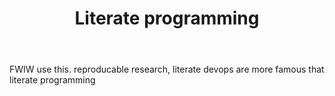 #+TITLE: Literate programming
FWIW use this.  reproducable research, literate devops are more famous that literate programming
